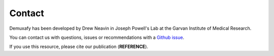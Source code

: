 .. _Contact:

Contact
=======

Demuxafy has been developed by Drew Neavin in Joseph Powell's Lab at the Garvan Institute of Medical Research.

You can contact us with questions, issues or recommendations with a `Github issue <https://github.com/drneavin/Demultiplexing_Doublet_Detecting_Docs/issues>`__.

If you use this resource, please cite our publication (**REFERENCE**).
